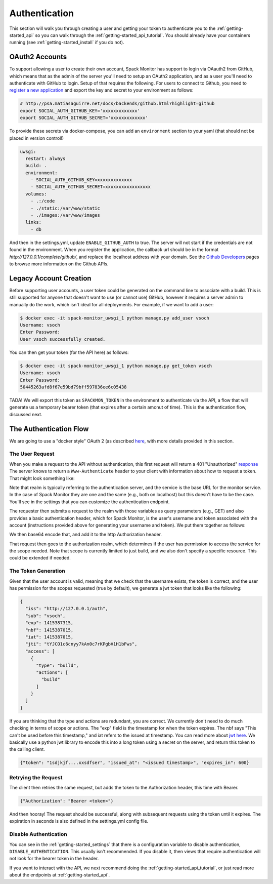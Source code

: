 .. _getting-started_authentication:

==============
Authentication
==============

This section will walk you through creating a user and getting your token
to authenticate you to the :ref:`getting-started_api` so you can walk through
the :ref:`getting-started_api_tutorial`. You should already have your containers
running (see :ref:`getting-started_install` if you do not).

OAuth2 Accounts
===============

To support allowing a user to create their own account, Spack Monitor has support
to login via OAauth2 from GitHub, which means that as the admin of the server
you'll need to setup an OAuth2 application, and as a user you'll need to authenticate with
GitHub to login. Setup of that requires the following.
For users to connect to Github, you need to `register a new application <https://github.com/settings/applications/new>`_ 
and export the key and secret to your environment as follows:

.. code-block:: console

    # http://psa.matiasaguirre.net/docs/backends/github.html?highlight=github
    export SOCIAL_AUTH_GITHUB_KEY='xxxxxxxxxxxxx'
    export SOCIAL_AUTH_GITHUB_SECRET='xxxxxxxxxxxxx'

To provide these secrets via docker-compose, you can add an ``environment`` section
to your yaml (that should not be placed in version control!)

.. code-block:: yaml

    uwsgi:
      restart: always
      build: .
      environment:
        - SOCIAL_AUTH_GITHUB_KEY=xxxxxxxxxxxxx
        - SOCIAL_AUTH_GITHUB_SECRET=xxxxxxxxxxxxxxxxx
      volumes:
        - .:/code
        - ./static:/var/www/static
        - ./images:/var/www/images
      links:
        - db

And then in the settings.yml, update ``ENABLE_GITHUB_AUTH`` to true. The server will
not start if the credentials are not found in the environment. When you register
the application, the callback url should be in the format `http://127.0.0.1/complete/github/`, 
and replace the localhost address with your domain. See the `Github Developers <https://github.com/settings/developers>`_ 
pages to browse more information on the Github APIs.

Legacy Account Creation
=======================

Before supporting user accounts, a user token could be generated on the command line
to associate with a build. This is still supported for anyone that doesn't want to use
(or cannot use) GitHub, however it requires a server admin to manually do the work,
which isn't ideal for all deployments. For example, if we want to add a user:

.. code-block:: console

    $ docker exec -it spack-monitor_uwsgi_1 python manage.py add_user vsoch
    Username: vsoch
    Enter Password:
    User vsoch successfully created.


You can then get your token (for the API here) as follows:


.. code-block:: console

    $ docker exec -it spack-monitor_uwsgi_1 python manage.py get_token vsoch
    Username: vsoch
    Enter Password:
    50445263afd8f67e59bd79bff597836ee6c05438


TADA! We will export this token as ``SPACKMON_TOKEN`` in the environment to
authenticate via the API, a flow that will generate us a temporary bearer token
(that expires after a certain amonut of time). This is the authentication
flow, discussed next.


The Authentication Flow
=======================

We are going to use a "docker style" OAuth 2 (as described `here <https://github.com/opencontainers/distribution-spec/issues/110#issuecomment-708691114>`_, with more details provided in this section. 

The User Request
----------------

When you make a request to the API without authentication, this first request will return a 401 "Unauthorized"
`response <https://developer.mozilla.org/en-US/docs/Web/HTTP/Status/401>`_
The server knows to return a ``Www-Authenticate`` header to your client with information about how
to request a token. That might look something like:

.. ::code-block console
    
    realm="http://127.0.0.1/auth",service="http://127.0.0.1",scope="build"


Note that realm is typically referring to the authentication server, and the service is the base URL
for the monitor service. In the case of Spack Monitor they are one and the same (e.g., both on localhost) 
but this doesn't have to be the case. You'll see in the settings that you can customize
the authentication endpoint.

The requester then submits a request to the realm with those variables as query parameters (e.g., GET) 
and also provides a basic authentication header, which for Spack Monitor, is the user's username
and token associated with the account (instructions provided above for generating your username
and token). We put them together as follows:


.. ::code-block console

    "username:token"

We then base64 encode that, and add it to the http Authorization header.


.. ::code-block console

    {"Authorization": "Basic <base64 encoded username and token>"}


That request then goes to the authorization realm, which determines if the user
has permission to access the service for the scope needed. Note that scope is currently
limited to just build, and we also don't specify a specific resource. This could be
extended if needed.

The Token Generation
--------------------

Given that the user account is valid, meaning that we check that the username exists,
the token is correct, and the user has permission for the scopes requested (true by default),
we generate a jwt token that looks like the following:


.. code-block:: python

    {
      "iss": "http://127.0.0.1/auth",
      "sub": "vsoch",
      "exp": 1415387315,
      "nbf": 1415387015,
      "iat": 1415387015,
      "jti": "tYJCO1c6cnyy7kAn0c7rKPgbV1H1bFws",
      "access": [
        {
          "type": "build",
          "actions": [
            "build"
          ]
        }
      ]
    }


If you are thinking that the type and actions are redundant, you are correct.
We currently don't need to do much checking in terms of scope or actions.
The "exp" field is the timestamp for when the token expires. The nbf says "This can't be used
before this timestamp," and iat refers to the issued at timestamp. You can read more about
`jwt here <https://tools.ietf.org/html/rfc7519>`_. We basically use a python jwt library to
encode this into a long token using a secret on the server, and return this token to the 
calling client.

.. code-block:: python

    {"token": "1sdjkjf....xxsdfser", "issued_at": "<issued timestamp>", "expires_in": 600}


Retrying the Request
--------------------

The client then retries the same request, but adds the token to the Authorization header,
this time with Bearer.


.. code-block:: python

    {"Authorization": "Bearer <token>"}

And then hooray! The request should be successful, along with subsequent requests using the
token until it expires. The expiration in seconds is also defined in the settings.yml
config file. 


Disable Authentication
----------------------

You can see in the :ref:`getting-started_settings` that there is a configuration
variable to disable authentication, ``DISABLE_AUTHENTICATION``. This usually isn't recommended.
If you disable it, then views that require authentication will not look for the bearer
token in the header.

If you want to interact with the API, we next recommend doing the :ref:`getting-started_api_tutorial`,
or just read more about the endpoints at :ref:`getting-started_api`.
